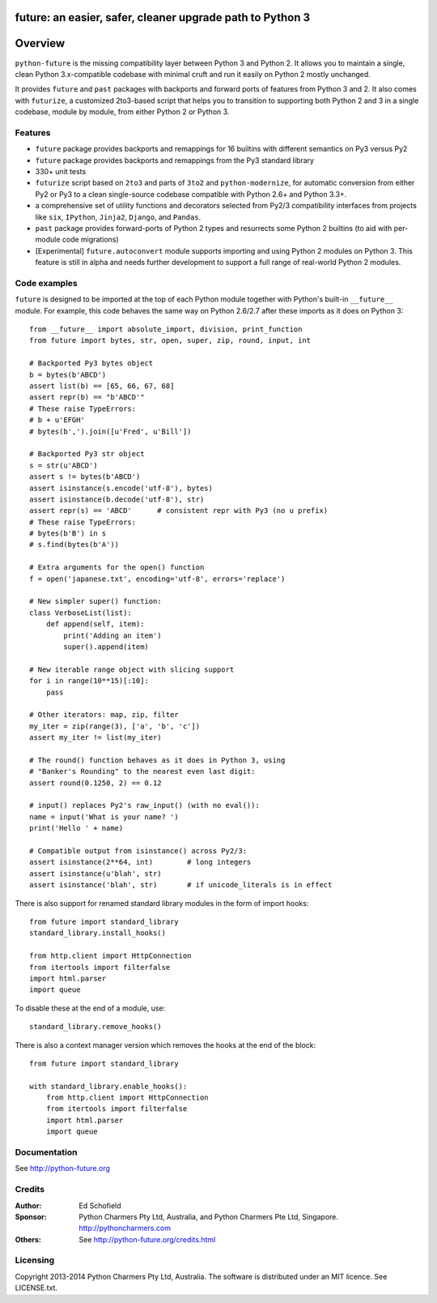 future: an easier, safer, cleaner upgrade path to Python 3
==========================================================


Overview
========


``python-future`` is the missing compatibility layer between Python 3 and
Python 2. It allows you to maintain a single, clean Python 3.x-compatible
codebase with minimal cruft and run it easily on Python 2 mostly unchanged.

It provides ``future`` and ``past`` packages with backports and forward ports
of features from Python 3 and 2. It also comes with ``futurize``, a customized
2to3-based script that helps you to transition to supporting both Python 2 and
3 in a single codebase, module by module, from either Python 2 or Python 3.


.. _features:

Features
--------

-   ``future`` package provides backports and remappings for 16 builtins with
    different semantics on Py3 versus Py2

-   ``future`` package provides backports and remappings from the Py3 standard
    library

-   330+ unit tests

-   ``futurize`` script based on ``2to3`` and parts of ``3to2`` and
    ``python-modernize``, for automatic conversion from either Py2 or Py3
    to a clean single-source codebase compatible with Python 2.6+ and
    Python 3.3+.

-   a comprehensive set of utility functions and decorators selected from
    Py2/3 compatibility interfaces from projects like ``six``, ``IPython``,
    ``Jinja2``, ``Django``, and ``Pandas``.

-   ``past`` package provides forward-ports of Python 2 types and resurrects
    some Python 2 builtins (to aid with per-module code migrations)

-   [Experimental] ``future.autoconvert`` module supports importing and
    using Python 2 modules on Python 3. This feature is still in alpha
    and needs further development to support a full range of real-world
    Python 2 modules.


Code examples
-------------

``future`` is designed to be imported at the top of each Python module
together with Python's built-in ``__future__`` module. For example, this
code behaves the same way on Python 2.6/2.7 after these imports as it does
on Python 3::
    
    from __future__ import absolute_import, division, print_function
    from future import bytes, str, open, super, zip, round, input, int

    # Backported Py3 bytes object
    b = bytes(b'ABCD')
    assert list(b) == [65, 66, 67, 68]
    assert repr(b) == "b'ABCD'"
    # These raise TypeErrors:
    # b + u'EFGH'
    # bytes(b',').join([u'Fred', u'Bill'])

    # Backported Py3 str object
    s = str(u'ABCD')
    assert s != bytes(b'ABCD')
    assert isinstance(s.encode('utf-8'), bytes)
    assert isinstance(b.decode('utf-8'), str)
    assert repr(s) == 'ABCD'      # consistent repr with Py3 (no u prefix)
    # These raise TypeErrors:
    # bytes(b'B') in s
    # s.find(bytes(b'A'))

    # Extra arguments for the open() function
    f = open('japanese.txt', encoding='utf-8', errors='replace')
    
    # New simpler super() function:
    class VerboseList(list):
        def append(self, item):
            print('Adding an item')
            super().append(item)

    # New iterable range object with slicing support
    for i in range(10**15)[:10]:
        pass
    
    # Other iterators: map, zip, filter
    my_iter = zip(range(3), ['a', 'b', 'c'])
    assert my_iter != list(my_iter)
    
    # The round() function behaves as it does in Python 3, using
    # "Banker's Rounding" to the nearest even last digit:
    assert round(0.1250, 2) == 0.12
    
    # input() replaces Py2's raw_input() (with no eval()):
    name = input('What is your name? ')
    print('Hello ' + name)

    # Compatible output from isinstance() across Py2/3:
    assert isinstance(2**64, int)        # long integers
    assert isinstance(u'blah', str)
    assert isinstance('blah', str)       # if unicode_literals is in effect


There is also support for renamed standard library modules in the form of import hooks::

    from future import standard_library
    standard_library.install_hooks()

    from http.client import HttpConnection
    from itertools import filterfalse
    import html.parser
    import queue

To disable these at the end of a module, use::

    standard_library.remove_hooks()


There is also a context manager version which removes the hooks at the
end of the block::

    from future import standard_library

    with standard_library.enable_hooks():
        from http.client import HttpConnection
        from itertools import filterfalse
        import html.parser
        import queue


Documentation
-------------

See http://python-future.org


Credits
-------

:Author:  Ed Schofield
:Sponsor: Python Charmers Pty Ltd, Australia, and Python Charmers Pte
          Ltd, Singapore. http://pythoncharmers.com
:Others:  See http://python-future.org/credits.html


Licensing
---------
Copyright 2013-2014 Python Charmers Pty Ltd, Australia.
The software is distributed under an MIT licence. See LICENSE.txt.

